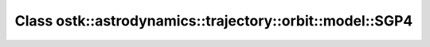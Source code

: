 Class ostk::astrodynamics::trajectory::orbit::model::SGP4
=========================================================

.. doxygenclass:: ostk::astrodynamics::trajectory::orbit::model::SGP4
